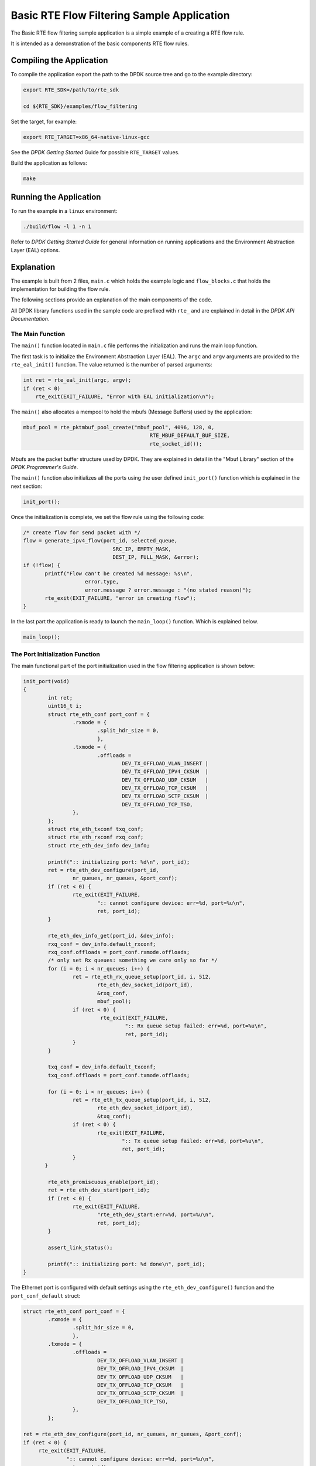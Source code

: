 ..  SPDX-License-Identifier: BSD-3-Clause
    Copyright 2017 Mellanox Technologies, Ltd

Basic RTE Flow Filtering Sample Application
===========================================

The Basic RTE flow filtering sample application is a simple example of a
creating a RTE flow rule.

It is intended as a demonstration of the basic components RTE flow rules.


Compiling the Application
-------------------------

To compile the application export the path to the DPDK source tree and go to
the example directory:

.. code-block:: console

    export RTE_SDK=/path/to/rte_sdk

    cd ${RTE_SDK}/examples/flow_filtering

Set the target, for example:

.. code-block:: console

    export RTE_TARGET=x86_64-native-linux-gcc

See the *DPDK Getting Started* Guide for possible ``RTE_TARGET`` values.

Build the application as follows:

.. code-block:: console

    make


Running the Application
-----------------------

To run the example in a ``linux`` environment:

.. code-block:: console

    ./build/flow -l 1 -n 1

Refer to *DPDK Getting Started Guide* for general information on running
applications and the Environment Abstraction Layer (EAL) options.


Explanation
-----------

The example is built from 2 files,
``main.c`` which holds the example logic and ``flow_blocks.c`` that holds the
implementation for building the flow rule.

The following sections provide an explanation of the main components of the
code.

All DPDK library functions used in the sample code are prefixed with ``rte_``
and are explained in detail in the *DPDK API Documentation*.


The Main Function
~~~~~~~~~~~~~~~~~

The ``main()`` function located in ``main.c`` file performs the initialization
and runs the main loop function.

The first task is to initialize the Environment Abstraction Layer (EAL).  The
``argc`` and ``argv`` arguments are provided to the ``rte_eal_init()``
function. The value returned is the number of parsed arguments:

.. code-block:: c

    int ret = rte_eal_init(argc, argv);
    if (ret < 0)
        rte_exit(EXIT_FAILURE, "Error with EAL initialization\n");


The ``main()`` also allocates a mempool to hold the mbufs (Message Buffers)
used by the application:

.. code-block:: c

   mbuf_pool = rte_pktmbuf_pool_create("mbuf_pool", 4096, 128, 0,
                                            RTE_MBUF_DEFAULT_BUF_SIZE,
                                            rte_socket_id());

Mbufs are the packet buffer structure used by DPDK. They are explained in
detail in the "Mbuf Library" section of the *DPDK Programmer's Guide*.

The ``main()`` function also initializes all the ports using the user defined
``init_port()`` function which is explained in the next section:

.. code-block:: c

   init_port();

Once the initialization is complete, we set the flow rule using the
following code:

.. code-block:: c

   /* create flow for send packet with */
   flow = generate_ipv4_flow(port_id, selected_queue,
                                SRC_IP, EMPTY_MASK,
                                DEST_IP, FULL_MASK, &error);
   if (!flow) {
          printf("Flow can't be created %d message: %s\n",
                       error.type,
                       error.message ? error.message : "(no stated reason)");
          rte_exit(EXIT_FAILURE, "error in creating flow");
   }

In the last part the application is ready to launch the
``main_loop()`` function. Which is explained below.


.. code-block:: c

   main_loop();

The Port Initialization  Function
~~~~~~~~~~~~~~~~~~~~~~~~~~~~~~~~~

The main functional part of the port initialization used in the flow filtering
application is shown below:

.. code-block:: c

   init_port(void)
   {
           int ret;
           uint16_t i;
           struct rte_eth_conf port_conf = {
                   .rxmode = {
                           .split_hdr_size = 0,
                           },
                   .txmode = {
                           .offloads =
                                   DEV_TX_OFFLOAD_VLAN_INSERT |
                                   DEV_TX_OFFLOAD_IPV4_CKSUM  |
                                   DEV_TX_OFFLOAD_UDP_CKSUM   |
                                   DEV_TX_OFFLOAD_TCP_CKSUM   |
                                   DEV_TX_OFFLOAD_SCTP_CKSUM  |
                                   DEV_TX_OFFLOAD_TCP_TSO,
                   },
           };
           struct rte_eth_txconf txq_conf;
           struct rte_eth_rxconf rxq_conf;
           struct rte_eth_dev_info dev_info;

           printf(":: initializing port: %d\n", port_id);
           ret = rte_eth_dev_configure(port_id,
                   nr_queues, nr_queues, &port_conf);
           if (ret < 0) {
                   rte_exit(EXIT_FAILURE,
                           ":: cannot configure device: err=%d, port=%u\n",
                           ret, port_id);
           }

           rte_eth_dev_info_get(port_id, &dev_info);
           rxq_conf = dev_info.default_rxconf;
           rxq_conf.offloads = port_conf.rxmode.offloads;
           /* only set Rx queues: something we care only so far */
           for (i = 0; i < nr_queues; i++) {
                   ret = rte_eth_rx_queue_setup(port_id, i, 512,
                           rte_eth_dev_socket_id(port_id),
                           &rxq_conf,
                           mbuf_pool);
                   if (ret < 0) {
                            rte_exit(EXIT_FAILURE,
                                    ":: Rx queue setup failed: err=%d, port=%u\n",
                                    ret, port_id);
                   }
           }

           txq_conf = dev_info.default_txconf;
           txq_conf.offloads = port_conf.txmode.offloads;

           for (i = 0; i < nr_queues; i++) {
                   ret = rte_eth_tx_queue_setup(port_id, i, 512,
                           rte_eth_dev_socket_id(port_id),
                           &txq_conf);
                   if (ret < 0) {
                           rte_exit(EXIT_FAILURE,
                                   ":: Tx queue setup failed: err=%d, port=%u\n",
                                   ret, port_id);
                   }
          }

           rte_eth_promiscuous_enable(port_id);
           ret = rte_eth_dev_start(port_id);
           if (ret < 0) {
                   rte_exit(EXIT_FAILURE,
                           "rte_eth_dev_start:err=%d, port=%u\n",
                           ret, port_id);
           }

           assert_link_status();

           printf(":: initializing port: %d done\n", port_id);
   }

The Ethernet port is configured with default settings using the
``rte_eth_dev_configure()`` function and the ``port_conf_default`` struct:

.. code-block:: c

   struct rte_eth_conf port_conf = {
           .rxmode = {
                   .split_hdr_size = 0,
                   },
           .txmode = {
                   .offloads =
                           DEV_TX_OFFLOAD_VLAN_INSERT |
                           DEV_TX_OFFLOAD_IPV4_CKSUM  |
                           DEV_TX_OFFLOAD_UDP_CKSUM   |
                           DEV_TX_OFFLOAD_TCP_CKSUM   |
                           DEV_TX_OFFLOAD_SCTP_CKSUM  |
                           DEV_TX_OFFLOAD_TCP_TSO,
                   },
           };

   ret = rte_eth_dev_configure(port_id, nr_queues, nr_queues, &port_conf);
   if (ret < 0) {
        rte_exit(EXIT_FAILURE,
                 ":: cannot configure device: err=%d, port=%u\n",
                 ret, port_id);
   }
   rte_eth_dev_info_get(port_id, &dev_info);
   rxq_conf = dev_info.default_rxconf;
   rxq_conf.offloads = port_conf.rxmode.offloads;

For this example we are configuring number of rx and tx queues that are connected
to a single port.

.. code-block:: c

   for (i = 0; i < nr_queues; i++) {
          ret = rte_eth_rx_queue_setup(port_id, i, 512,
                                       rte_eth_dev_socket_id(port_id),
                                       &rxq_conf,
                                       mbuf_pool);
          if (ret < 0) {
                  rte_exit(EXIT_FAILURE,
                          ":: Rx queue setup failed: err=%d, port=%u\n",
                          ret, port_id);
          }
   }

   for (i = 0; i < nr_queues; i++) {
          ret = rte_eth_tx_queue_setup(port_id, i, 512,
                                       rte_eth_dev_socket_id(port_id),
                                       &txq_conf);
          if (ret < 0) {
                  rte_exit(EXIT_FAILURE,
                           ":: Tx queue setup failed: err=%d, port=%u\n",
                           ret, port_id);
          }
   }

In the next step we create and apply the flow rule. which is to send packets
with destination ip equals to 192.168.1.1 to queue number 1. The detail
explanation of the ``generate_ipv4_flow()`` appears later in this document:

.. code-block:: c

   flow = generate_ipv4_flow(port_id, selected_queue,
                             SRC_IP, EMPTY_MASK,
                             DEST_IP, FULL_MASK, &error);

We are setting the RX port to promiscuous mode:

.. code-block:: c

   rte_eth_promiscuous_enable(port_id);

The last step is to start the port.

.. code-block:: c

   ret = rte_eth_dev_start(port_id);
   if (ret < 0)  {
        rte_exit(EXIT_FAILURE, "rte_eth_dev_start:err%d, port=%u\n",
                        ret, port_id);
   }


The main_loop function
~~~~~~~~~~~~~~~~~~~~~~

As we saw above the ``main()`` function calls an application function to handle
the main loop. For the flow filtering application the main_loop function
looks like the following:

.. code-block:: c

   static void
   main_loop(void)
   {
           struct rte_mbuf *mbufs[32];
           struct ether_hdr *eth_hdr;
           uint16_t nb_rx;
           uint16_t i;
           uint16_t j;

           while (!force_quit) {
                   for (i = 0; i < nr_queues; i++) {
                           nb_rx = rte_eth_rx_burst(port_id,
                                                   i, mbufs, 32);
                           if (nb_rx) {
                                   for (j = 0; j < nb_rx; j++) {
                                           struct rte_mbuf *m = mbufs[j];

                                           eth_hdr = rte_pktmbuf_mtod(m,
                                                        struct ether_hdr *);
                                           print_ether_addr("src=",
                                                        &eth_hdr->s_addr);
                                           print_ether_addr(" - dst=",
                                                        &eth_hdr->d_addr);
                                           printf(" - queue=0x%x",
                                                           (unsigned int)i);
                                           printf("\n");
                                           rte_pktmbuf_free(m);
                                   }
                           }
                   }
           }
           /* closing and releasing resources */
           rte_flow_flush(port_id, &error);
           rte_eth_dev_stop(port_id);
           rte_eth_dev_close(port_id);
   }

The main work of the application is reading the packets from all
queues and printing for each packet the destination queue:

.. code-block:: c

    while (!force_quit) {
        for (i = 0; i < nr_queues; i++) {
                   nb_rx = rte_eth_rx_burst(port_id, i, mbufs, 32);
                if (nb_rx) {
                        for (j = 0; j < nb_rx; j++) {
                             struct rte_mbuf *m = mbufs[j];
                             eth_hdr = rte_pktmbuf_mtod(m, struct ether_hdr *);
                             print_ether_addr("src=", &eth_hdr->s_addr);
                             print_ether_addr(" - dst=", &eth_hdr->d_addr);
                             printf(" - queue=0x%x", (unsigned int)i);
                             printf("\n");
                             rte_pktmbuf_free(m);
                        }
                }
           }
    }


The forwarding loop can be interrupted and the application closed using
``Ctrl-C``. Which results in closing the port and the device using
``rte_eth_dev_stop`` and ``rte_eth_dev_close``

The generate_ipv4_flow function
~~~~~~~~~~~~~~~~~~~~~~~~~~~~~~~

The generate_ipv4_flow function is responsible for creating the flow rule.
This function is located in the ``flow_blocks.c`` file.

.. code-block:: c

   static struct rte_flow *
   generate_ipv4_flow(uint8_t port_id, uint16_t rx_q,
                   uint32_t src_ip, uint32_t src_mask,
                   uint32_t dest_ip, uint32_t dest_mask,
                   struct rte_flow_error *error)
   {
           struct rte_flow_attr attr;
           struct rte_flow_item pattern[MAX_PATTERN_NUM];
           struct rte_flow_action action[MAX_ACTION_NUM];
           struct rte_flow *flow = NULL;
           struct rte_flow_action_queue queue = { .index = rx_q };
           struct rte_flow_item_ipv4 ip_spec;
           struct rte_flow_item_ipv4 ip_mask;

           memset(pattern, 0, sizeof(pattern));
           memset(action, 0, sizeof(action));

           /*
            * set the rule attribute.
            * in this case only ingress packets will be checked.
            */
           memset(&attr, 0, sizeof(struct rte_flow_attr));
           attr.ingress = 1;

           /*
            * create the action sequence.
            * one action only,  move packet to queue
            */
           action[0].type = RTE_FLOW_ACTION_TYPE_QUEUE;
           action[0].conf = &queue;
           action[1].type = RTE_FLOW_ACTION_TYPE_END;

           /*
            * set the first level of the pattern (ETH).
            * since in this example we just want to get the
            * ipv4 we set this level to allow all.
            */
           pattern[0].type = RTE_FLOW_ITEM_TYPE_ETH;

           /*
            * setting the second level of the pattern (IP).
            * in this example this is the level we care about
            * so we set it according to the parameters.
            */
           memset(&ip_spec, 0, sizeof(struct rte_flow_item_ipv4));
           memset(&ip_mask, 0, sizeof(struct rte_flow_item_ipv4));
           ip_spec.hdr.dst_addr = htonl(dest_ip);
           ip_mask.hdr.dst_addr = dest_mask;
           ip_spec.hdr.src_addr = htonl(src_ip);
           ip_mask.hdr.src_addr = src_mask;
           pattern[1].type = RTE_FLOW_ITEM_TYPE_IPV4;
           pattern[1].spec = &ip_spec;
           pattern[1].mask = &ip_mask;

           /* the final level must be always type end */
           pattern[2].type = RTE_FLOW_ITEM_TYPE_END;

           int res = rte_flow_validate(port_id, &attr, pattern, action, error);
           if(!res)
               flow = rte_flow_create(port_id, &attr, pattern, action, error);

           return flow;
   }

The first part of the function is declaring the structures that will be used.

.. code-block:: c

   struct rte_flow_attr attr;
   struct rte_flow_item pattern[MAX_PATTERN_NUM];
   struct rte_flow_action action[MAX_ACTION_NUM];
   struct rte_flow *flow;
   struct rte_flow_error error;
   struct rte_flow_action_queue queue = { .index = rx_q };
   struct rte_flow_item_ipv4 ip_spec;
   struct rte_flow_item_ipv4 ip_mask;

The following part create the flow attributes, in our case ingress.

.. code-block:: c

   memset(&attr, 0, sizeof(struct rte_flow_attr));
   attr.ingress = 1;

The third part defines the action to be taken when a packet matches
the rule. In this case send the packet to queue.

.. code-block:: c

   action[0].type = RTE_FLOW_ACTION_TYPE_QUEUE;
   action[0].conf = &queue;
   action[1].type = RTE_FLOW_ACTION_TYPE_END;

The fourth part is responsible for creating the pattern and is built from
number of steps. In each step we build one level of the pattern starting with
the lowest one.

Setting the first level of the pattern ETH:

.. code-block:: c

   pattern[0].type = RTE_FLOW_ITEM_TYPE_ETH;

Setting the second level of the pattern IP:

.. code-block:: c

   memset(&ip_spec, 0, sizeof(struct rte_flow_item_ipv4));
   memset(&ip_mask, 0, sizeof(struct rte_flow_item_ipv4));
   ip_spec.hdr.dst_addr = htonl(dest_ip);
   ip_mask.hdr.dst_addr = dest_mask;
   ip_spec.hdr.src_addr = htonl(src_ip);
   ip_mask.hdr.src_addr = src_mask;
   pattern[1].type = RTE_FLOW_ITEM_TYPE_IPV4;
   pattern[1].spec = &ip_spec;
   pattern[1].mask = &ip_mask;

Closing the pattern part.

.. code-block:: c

   pattern[2].type = RTE_FLOW_ITEM_TYPE_END;

The last part of the function is to validate the rule and create it.

.. code-block:: c

   int res = rte_flow_validate(port_id, &attr, pattern, action, &error);
   if (!res)
        flow = rte_flow_create(port_id, &attr, pattern, action, &error);

